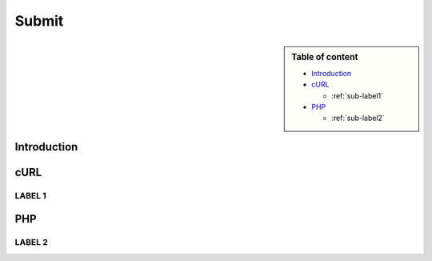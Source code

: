 Submit
======

.. sidebar:: Table of content

  * `Introduction`_
  * `cURL`_

    * :ref:`sub-label1`
  * `PHP`_

    * :ref:`sub-label2`

.. _`Introduction`:

Introduction
------------

.. _`cURL`:

cURL
------------

.. _`sub-label1`:

LABEL 1
^^^^^^^^^^^^

.. _`PHP`:

PHP
------------

.. _`sub-label2`:

LABEL 2
^^^^^^^^^^^^
